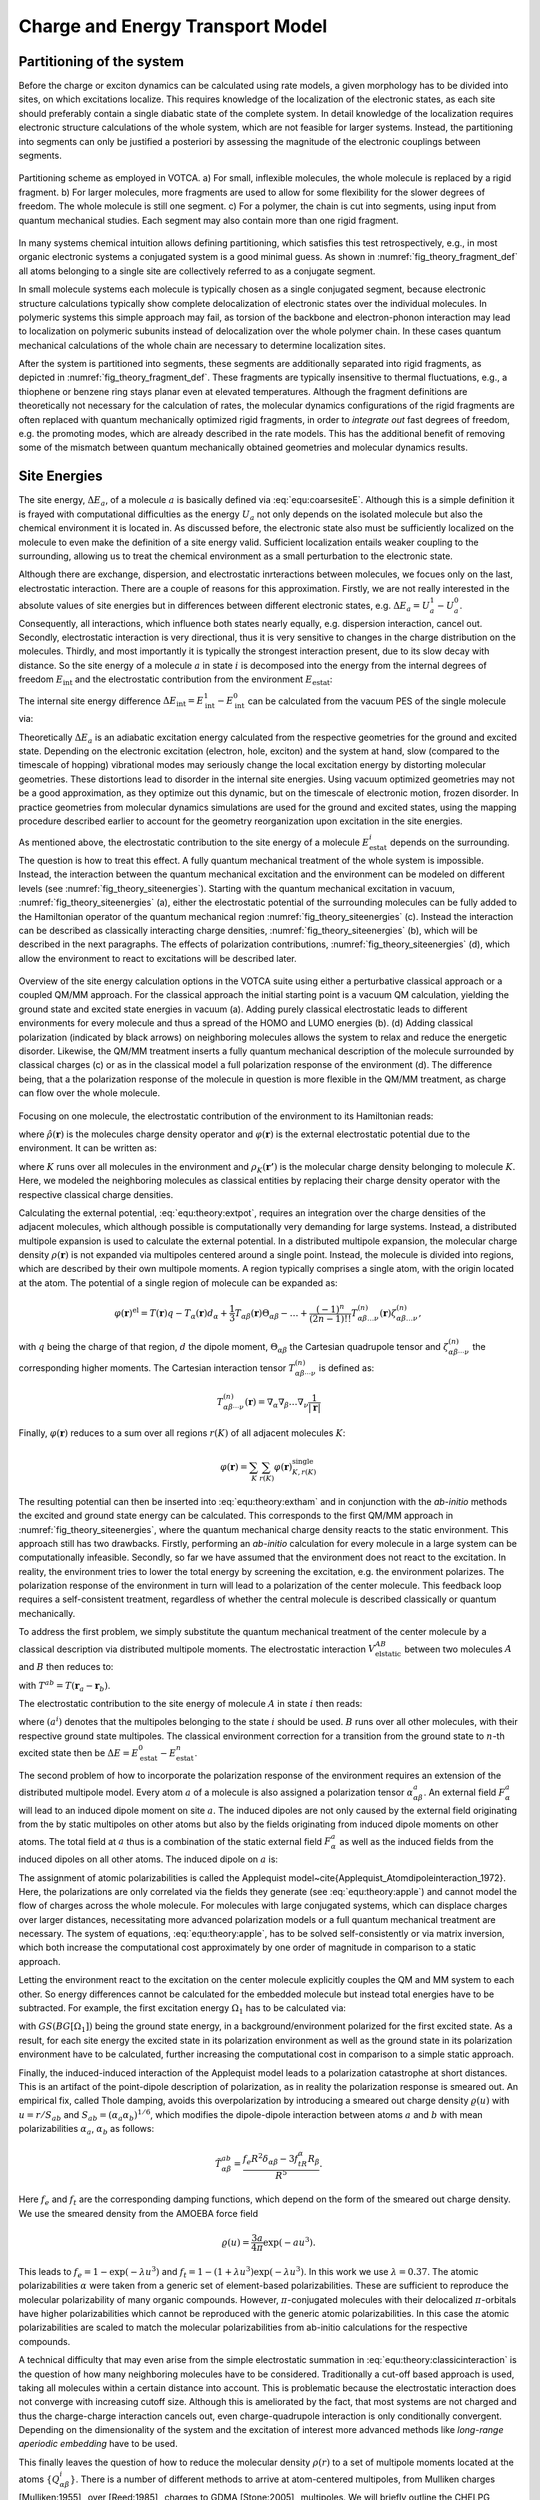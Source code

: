 Charge and Energy Transport Model
#################################

Partitioning of the system
**************************

Before the charge or exciton dynamics can be calculated using rate models, a given morphology has to be divided into sites, on which excitations localize. This requires knowledge of the localization of the electronic states, as each site should preferably contain a single diabatic state of the complete system. In detail knowledge of the localization requires electronic structure calculations of the whole system, which are not feasible for larger systems. Instead, the partitioning into segments can only be justified a posteriori by assessing the magnitude of the electronic couplings between segments. 

.. _fig_theory_fragment_def:
.. figure:: fig/fragment_def.svg
    :width: 400
    :align: center

    Partitioning scheme as employed in VOTCA. a) For small, inflexible molecules, the whole molecule is replaced by a rigid fragment. b) For larger molecules, more fragments are used to allow for some flexibility for the slower degrees of freedom. The whole molecule is still one segment. c) For a polymer, the chain is cut into segments, using input from quantum mechanical studies. Each segment may also contain more than one rigid fragment.

In many systems chemical intuition allows defining partitioning, which satisfies this test retrospectively, e.g., in most organic electronic systems a conjugated system is a good minimal guess. As shown in :numref:`fig_theory_fragment_def` all atoms belonging to a single site are collectively referred to as a conjugate segment. 

In small molecule systems each molecule is typically chosen as a single conjugated segment, because electronic structure calculations typically show complete delocalization of electronic states over the individual molecules. In polymeric systems this simple approach may fail, as torsion of the backbone and electron-phonon interaction may lead to localization on polymeric subunits instead of delocalization over the whole polymer chain. In these cases quantum mechanical calculations of the whole chain are necessary to determine localization sites.

After the system is partitioned into segments, these segments are additionally separated into rigid fragments, as depicted in :numref:`fig_theory_fragment_def`. These fragments are typically insensitive to thermal fluctuations, e.g., a thiophene or benzene ring stays planar even at elevated temperatures. Although the fragment definitions are theoretically not necessary for the calculation of rates, the molecular dynamics configurations of the rigid fragments are often replaced with quantum mechanically optimized rigid fragments, in order to *integrate out* fast degrees of freedom, e.g. the promoting modes, which are already described in the rate models. This has the additional benefit of removing some of the mismatch between quantum mechanically obtained geometries and molecular dynamics results.  


Site Energies
*************

The site energy, :math:`\Delta E_a`, of a molecule :math:`a` is basically defined via :eq:`equ:coarsesiteE`. Although this is a simple definition it is frayed with computational difficulties as the energy :math:`U_a` not only depends on the isolated molecule but also the chemical environment it is located in. As discussed before, the electronic state also must be sufficiently localized on the molecule to even make the definition of a site energy valid. Sufficient localization entails weaker coupling to the surrounding, allowing us to treat the chemical environment as a small perturbation to the electronic state. 

Although there are exchange, dispersion, and electrostatic inrteractions between molecules, we focues only on the last, electrostatic interaction. There are a couple of reasons for this approximation. Firstly, we are not really interested in the absolute values of site energies but in differences between different electronic states, e.g. :math:`\Delta E_a=U^1_a-U^0_a`. Consequently, all interactions, which influence both states nearly equally, e.g. dispersion interaction, cancel out. Secondly, electrostatic interaction is very directional, thus it is very sensitive to changes in the charge distribution on the molecules. Thirdly, and most importantly it is typically the strongest interaction present, due to its slow decay with distance. So the site energy of a molecule :math:`a` in state :math:`i` is decomposed into the energy from the internal degrees of freedom :math:`E_\text{int}` and the electrostatic contribution from the environment :math:`E_\text{estat}`:

.. math::
    :label: equ:coarse:siteenergydiff

    U_a^i(\xi_a^i)\approx E_\text{int}^i+E_\text{estat}^i

The internal site energy difference :math:`\Delta E_{\text{int}}=E_{\text{int}}^1-E_{\text{int}}^0` can be calculated from the vacuum PES of the single molecule via:

.. math::
    :label: equ:interalsiteenergy

    \Delta E_{\text{int}}= U^1_\text{vac}(\xi^1_a)-U^0_\text{vac}(\xi^0_a).

Theoretically :math:`\Delta E_a` is an adiabatic excitation energy calculated from the respective geometries for the ground and excited state. Depending on the electronic excitation (electron, hole, exciton) and the system at hand, slow (compared to the timescale of hopping) vibrational modes may seriously change the local excitation energy by distorting molecular geometries. These distortions lead to disorder in the internal site energies. Using vacuum optimized geometries may not be a good approximation, as they optimize out this dynamic, but on the timescale of electronic motion, frozen disorder. In practice geometries from molecular dynamics simulations are used for the ground and excited states, using the mapping procedure described earlier to account for the geometry reorganization upon excitation in the site energies.

As mentioned above, the electrostatic contribution to the site energy of a molecule :math:`E_{\text{estat}}^i` depends on the surrounding. The question is how to treat this effect. A fully quantum mechanical treatment of the whole system is impossible. Instead, the interaction between the quantum mechanical excitation and the environment can be modeled on different levels (see :numref:`fig_theory_siteenergies`). Starting with the quantum mechanical excitation in vacuum, :numref:`fig_theory_siteenergies` (a), either the electrostatic potential of the surrounding molecules can be fully added to the Hamiltonian operator of the quantum mechanical region :numref:`fig_theory_siteenergies` (c). Instead the interaction can be described as classically interacting charge densities, :numref:`fig_theory_siteenergies` (b), which will be described in the next paragraphs. The effects of polarization contributions, :numref:`fig_theory_siteenergies` (d), which allow the environment to react to excitations will be described later.

.. _fig_theory_siteenergies:
.. figure:: fig/siteenergies.svg
    :width: 400
    :align: center

    Overview of the site energy calculation options in the VOTCA suite using either a perturbative classical approach or a coupled QM/MM approach. For the classical approach the initial starting point is a vacuum QM calculation, yielding the ground state and excited state energies in vacuum (a). Adding purely classical electrostatic leads to different environments for every molecule and thus a spread of the HOMO and LUMO energies (b). (d) Adding classical polarization (indicated by black arrows) on neighboring molecules allows the system to relax and reduce the energetic disorder. Likewise, the QM/MM treatment inserts a fully quantum mechanical description of the molecule surrounded by classical charges (c) or as in the classical model a full polarization response of the environment (d). The difference being, that a the polarization response of the molecule in question is more flexible in the QM/MM treatment, as charge can flow over the whole molecule.

Focusing on one molecule, the electrostatic contribution of the environment to its Hamiltonian reads:

.. math::
    :label: equ:theory:extham
 
    \hat{H}_\text{ext}=\int d^3{\mathbf{r}} \hat{\rho}(\mathbf{r})\varphi(\mathbf{r})
 
where :math:`\hat{\rho}(\mathbf{r})` is the molecules charge density operator and :math:`\varphi(\mathbf{r})` is the external electrostatic potential due to the environment. It can be written as: 

.. math::
    :label: equ:theory:extpot
 
    \varphi(\mathbf{r})=\sum_K \int d^3{\mathbf{r'}}\frac{\rho_K(\mathbf{r'})}{|\mathbf{r'}-\mathbf{r}|},

where :math:`K` runs over all molecules in the environment and :math:`\rho_K(\mathbf{r'})` is the molecular charge density belonging to molecule :math:`K`. Here, we modeled the neighboring molecules as classical entities by replacing their charge density operator with the respective classical charge densities.

Calculating the external potential, :eq:`equ:theory:extpot`, requires an integration over the charge densities of the adjacent molecules, which although possible is computationally very demanding for large systems. Instead, a distributed multipole expansion is used to calculate the external potential. In a distributed multipole expansion, the molecular charge density :math:`\rho(\mathbf{r})` is not expanded via multipoles centered around a single point. Instead, the molecule is divided into regions, which are described by their own multipole moments. A region typically comprises a single atom, with the origin located at the atom. The potential of a single region of molecule can be expanded as:

.. math::

    \varphi(\mathbf{r})^\text{el}=T(\mathbf{r})q-T_\alpha(\mathbf{r})d_\alpha +\frac{1}{3}T_{\alpha\beta}(\mathbf{r})\Theta_{\alpha\beta}-\dots+\frac{(-1)^n}{(2n-1)!!}T_{\alpha\beta\dots\nu}^{(n)}(\mathbf{r})\zeta^{(n)}_{\alpha\beta\dots\nu},

with :math:`q` being the charge of that region, :math:`d` the dipole moment, :math:`\Theta_{\alpha\beta}` the Cartesian quadrupole tensor and :math:`\zeta^{(n)}_{\alpha\beta\cdots\nu}` the corresponding higher moments. The Cartesian interaction tensor :math:`T_{\alpha\beta\cdots\nu}^{(n)}` is defined as:

.. math::

    T_{\alpha\beta\cdots\nu}^{(n)}(\mathbf{r})=\nabla_\alpha\nabla_\beta\dots\nabla_\nu\frac{1}{|\mathbf{r}|}



Finally, :math:`\varphi(\mathbf{r})` reduces to a sum over all regions :math:`r(K)` of all adjacent molecules :math:`K`:

.. math::

    \varphi(\mathbf{r})=\sum_K\sum_{r(K)} \varphi(\mathbf{r})^\text{single}_{K,r(K)}


The resulting potential can then be inserted into :eq:`equ:theory:extham` and in conjunction with the *ab-initio* methods the excited and ground state energy can be calculated. This corresponds to the first QM/MM approach in :numref:`fig_theory_siteenergies`, where the quantum mechanical charge density reacts to the static environment. This approach still has two drawbacks. Firstly, performing an *ab-initio* calculation for every molecule in a large system can be computationally infeasible. Secondly, so far we have assumed that the environment does not react to the excitation. In reality, the environment tries to lower the total energy by screening the excitation, e.g. the environment polarizes. The polarization response of the environment in turn will lead to a polarization of the center molecule. This feedback loop requires a self-consistent treatment, regardless of whether the central molecule is described classically or quantum mechanically.

To address the first problem, we simply substitute the quantum mechanical treatment of the center molecule by a classical description via distributed multipole moments. The electrostatic interaction :math:`V^{AB}_\text{elstatic}` between two molecules :math:`A` and :math:`B` then reduces to:

.. math::
    :label: equ:theory:classicinteraction

    \begin{align}
    V^{AB}_\text{elstatic}=&\sum_{a\in A}\sum_{b\in B}\left[T^{ab}q^aq^b+T^{ab}_\alpha(q^ad^b_\alpha-d_\alpha^aq^b)+\right.\nonumber\\
    &\left.T^{ab}_{\alpha\beta}(\frac{1}{3}q^a\Theta^b_{\alpha\beta}-d^a_{\alpha}d^b_{\beta}+\frac{1}{3}\Theta^a_{\alpha\beta}q^b)+\dots\right]
    \end{align}

with :math:`T^{ab}=T(\mathbf{r}_a-\mathbf{r}_b)`.

The electrostatic contribution to the site energy of molecule :math:`A` in state :math:`i` then reads:

.. math::
    :label: equ:coarse:electrostatic

    E^i_{\text{estat}}=\sum_{B}V^{AB}_\text{elstatic}(a^i),

where :math:`(a^i)` denotes that the multipoles belonging to the state :math:`i` should be used. :math:`B` runs over all other molecules, with their respective ground state multipoles. The classical environment correction for a transition from the ground state to :math:`n`-th excited state then be :math:`\Delta E=E^0_{\text{estat}}-E^n_{\text{estat}}`.

The second problem of how to incorporate the polarization response of the environment requires an extension of the distributed multipole model.
Every atom :math:`a` of a molecule is also assigned a polarization tensor :math:`\alpha^a_{\alpha\beta}`. An external field :math:`F^a_\alpha` will lead to an induced dipole moment on site :math:`a`. The induced dipoles are not only caused by the external field originating from the by static multipoles on other atoms but also by the fields originating from induced dipole moments on other atoms. The total field at :math:`a` thus is a combination of the static external field :math:`F^a_\alpha` as well as the induced fields from the induced dipoles on all other atoms. The induced dipole on :math:`a` is: 

.. math::
    :label: equ:theory:apple

    \Delta d^a_\gamma=\alpha^a_{\alpha\beta}\left(F^a_\alpha+\sum_{b\neq a} T^{ab}_{\alpha\beta}\Delta d^b_\beta \right)

The assignment of atomic polarizabilities is called the Applequist model~\cite{Applequist_Atomdipoleinteraction_1972}. Here, the polarizations are only correlated via the fields they generate (see :eq:`equ:theory:apple`) and cannot model the flow of charges across the whole molecule. For molecules with large conjugated systems, which can displace charges over larger distances, necessitating more advanced polarization models or a full quantum mechanical treatment are necessary. The system of equations, :eq:`equ:theory:apple`, has to be solved self-consistently or via matrix inversion, which both increase the computational cost approximately by one order of magnitude in comparison to a static approach.

Letting the environment react to the excitation on the center molecule explicitly couples the QM and MM system to each other. So energy differences cannot be calculated for the embedded molecule but instead total energies have to be subtracted. For example, the first excitation energy :math:`\Omega_1` has to be calculated via:

.. math::
    :label: equ:theory:qmmmexcitation

     \Omega_1=\left[GS(BG[\Omega_1])+\Omega_1(BG[\Omega_1])\right]-GS(BG[GS])

with :math:`GS(BG[\Omega_1])` being the ground state energy, in a background/environment polarized for the first excited state. As a result, for each site energy the excited state in its polarization environment as well as the ground state in its polarization environment have to be calculated, further increasing the computational cost in comparison to a simple static approach.

Finally, the induced-induced interaction of the Applequist model leads to a polarization catastrophe at short distances. This is an artifact of the point-dipole description of polarization, as in reality the polarization response is smeared out. An empirical fix, called Thole damping, avoids this overpolarization by introducing a smeared out charge density :math:`\varrho(u)` with :math:`u=r/S_{ab}` and :math:`S_{ab}=(\alpha_a\alpha_b)^{1/6}`, which modifies the dipole-dipole interaction between atoms :math:`a` and :math:`b` with mean polarizabilities :math:`\alpha_a`, :math:`\alpha_b` as follows:

.. math::

    \tilde{T}^{ab}_{\alpha\beta}=\frac{f_e R^2\delta_{\alpha\beta}-3f_tR_\alpha R_\beta}{R^5}.

Here :math:`f_e` and :math:`f_t` are the corresponding damping functions, which depend on the form of the smeared out charge density. We use the smeared density from the AMOEBA force field

.. math::

    \varrho(u)=\frac{3a}{4\pi}\exp(-au^3).

This leads to :math:`f_e=1-\exp(-\lambda u^3)` and :math:`f_t=1-(1+\lambda u^3)\exp(-\lambda u^3)`. In this work we use :math:`\lambda=0.37`. The atomic polarizabilities :math:`\alpha` were taken from a generic set of element-based polarizabilities. These are sufficient to reproduce the molecular polarizability of many organic compounds. However, :math:`\pi`-conjugated molecules with their delocalized :math:`\pi`-orbitals have higher polarizabilities which cannot be reproduced with the generic atomic polarizabilities. In this case the atomic polarizabilities are scaled to match the molecular polarizabilities from ab-initio calculations for the respective compounds.  

A technical difficulty that may even arise from the simple electrostatic summation in :eq:`equ:theory:classicinteraction` is the question of how many neighboring molecules have to be considered. Traditionally a cut-off based approach is used, taking all molecules within a certain distance into account. This is problematic because the electrostatic interaction does not converge with increasing cutoff size. Although this is ameliorated by the fact, that most systems are not charged and thus the charge-charge interaction cancels out, even charge-quadrupole interaction is only conditionally convergent. Depending on the dimensionality of the system and the excitation of interest more advanced methods like *long-range aperiodic embedding* have to be used.

This finally leaves the question of how to reduce the molecular density :math:`\rho(r)` to a set of multipole moments located at the atoms :math:`\{Q_{\alpha\beta}^i\}`. There is a number of different methods to arrive at atom-centered multipoles, from Mulliken charges [Mulliken:1955]_ over [Reed:1985]_ charges to GDMA [Stone:2005]_ multipoles. We will briefly outline the CHELPG (CHarges from ELectrostatic Potential, Grid-base) method [Chirlian:1987]_ , which, although it does not produce chemically intuitive charges, is designed to reproduce the electrostatic potential outside the molecule optimally via point charges. The point charges derived from molecular charge densities are typically referred to as partial charges.

CHELPG partial charges :math:`\{q_i\}` are derived by calculating the electrostatic potential :math:`\phi_{el}(\mathbf{r})` from the electron density :math:`\rho(\mathbf{r})` at a large number of grid points outside the molecule :math:`\{\mathbf{g}_i\}` and then adjusting the partial charges to reproduce the potential in a least square sense as optimally as possible, e.g. minimizing:

.. math::

    \text{min}=\left(\sum_{j=0}^K \phi_{el}(\mathbf{g}_j)-\sum_{i=0}^N \frac{q_i}{|\mathbf{r}_i-\mathbf{g}_j|}\right)^2-\lambda \left(q_{\text{mol}}-\sum_{i=0}^N q_i\right),


where :math:`j` runs over all grid points, :math:`\phi_{el}(\mathbf{g}_j)` is the respective potential at that grid point and :math:`N` is the number of atomic sites. :math:`\lambda` is a Lagrange multiplier to constrain the optimization to the desired total charge of the molecule :math:`q_{\text{mol}}`.
